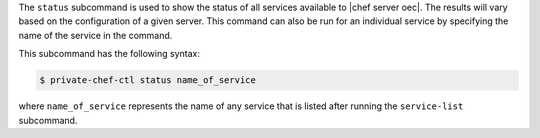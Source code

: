 .. The contents of this file are included in multiple topics.
.. This file describes a command or a sub-command for Knife.
.. This file should not be changed in a way that hinders its ability to appear in multiple documentation sets.


The ``status`` subcommand is used to show the status of all services available to |chef server oec|. The results will vary based on the configuration of a given server. This command can also be run for an individual service by specifying the name of the service in the command. 

This subcommand has the following syntax:

.. code-block:: bash

   $ private-chef-ctl status name_of_service

where ``name_of_service`` represents the name of any service that is listed after running the ``service-list`` subcommand.



